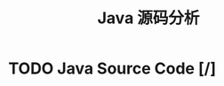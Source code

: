 #+TITLE: Java 源码分析
#+TODO: TODO(t) DOING(d!) PAUSE(p!) RESUME(r!) | DONE(e)

* TODO Java Source Code [/]
